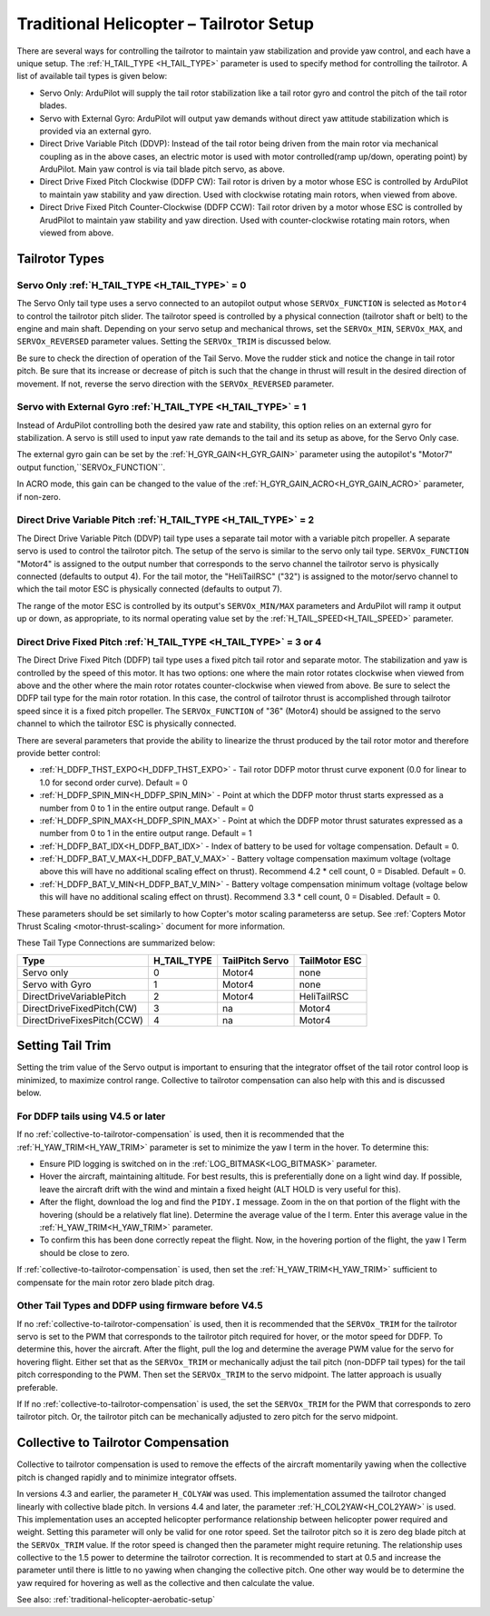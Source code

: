 .. _traditional-helicopter-tailrotor-setup:

=========================================
Traditional Helicopter – Tailrotor Setup
=========================================

There are several ways for controlling the tailrotor to maintain yaw stabilization and provide yaw control, and each have a unique setup.  The :ref:`H_TAIL_TYPE <H_TAIL_TYPE>` parameter is used to specify method for controlling the tailrotor.  A list of available tail types is given below:

- Servo Only: ArduPilot will supply the tail rotor stabilization like a tail rotor gyro and control the pitch of the tail rotor blades.
- Servo with External Gyro: ArduPilot will output yaw demands without direct yaw attitude stabilization which is provided via an external gyro.
- Direct Drive Variable Pitch (DDVP): Instead of the tail rotor being driven from the main rotor via mechanical coupling as in the above cases, an electric motor is used with motor controlled(ramp up/down, operating point) by ArduPilot. Main yaw control is via tail blade pitch servo, as above.
- Direct Drive Fixed Pitch Clockwise (DDFP CW): Tail rotor is driven by a motor whose ESC is controlled by ArduPilot to maintain yaw stability and yaw direction. Used with clockwise rotating main rotors, when viewed from above.
- Direct Drive Fixed Pitch Counter-Clockwise (DDFP CCW): Tail rotor driven by a motor whose ESC is controlled by ArudPilot to maintain yaw stability and yaw direction. Used with counter-clockwise rotating main rotors, when viewed from above.


Tailrotor Types
===============

Servo Only :ref:`H_TAIL_TYPE <H_TAIL_TYPE>` = 0
+++++++++++++++++++++++++++++++++++++++++++++++

The Servo Only tail type uses a servo connected to an autopilot output whose ``SERVOx_FUNCTION`` is selected as ``Motor4`` to control the tailrotor pitch slider.  The tailrotor speed is controlled by a physical connection (tailrotor shaft or belt) to the engine and main shaft. Depending on your servo setup and mechanical throws, set the ``SERVOx_MIN``, ``SERVOx_MAX``, and ``SERVOx_REVERSED`` parameter values.  Setting the ``SERVOx_TRIM`` is discussed below.

Be sure to check the direction of operation of the Tail Servo. Move the rudder stick and notice the change in tail rotor pitch. Be sure that its increase or decrease of pitch is such that the change in thrust will result in the desired direction of movement. If not, reverse the servo direction with the ``SERVOx_REVERSED`` parameter.

Servo with External Gyro :ref:`H_TAIL_TYPE <H_TAIL_TYPE>` = 1
+++++++++++++++++++++++++++++++++++++++++++++++++++++++++++++

Instead of ArduPilot controlling both the desired yaw rate and stability, this option relies on an external gyro for stabilization. A servo is still used to input yaw rate demands to the tail and its setup as above, for the Servo Only case.

The external gyro gain can be set by the :ref:`H_GYR_GAIN<H_GYR_GAIN>` parameter using the autopilot's "Motor7" output function,``SERVOx_FUNCTION``.

In ACRO mode, this gain can be changed to the value of the :ref:`H_GYR_GAIN_ACRO<H_GYR_GAIN_ACRO>` parameter, if non-zero.

Direct Drive Variable Pitch :ref:`H_TAIL_TYPE <H_TAIL_TYPE>` = 2
++++++++++++++++++++++++++++++++++++++++++++++++++++++++++++++++

The Direct Drive Variable Pitch (DDVP) tail type uses a separate tail motor with a variable pitch propeller.  A separate servo is used to control the tailrotor pitch.  The setup of the servo is similar to the servo only tail type. ``SERVOx_FUNCTION`` "Motor4" is assigned to the output number that corresponds to the servo channel the tailrotor servo is physically connected (defaults to output 4).  For the tail motor, the "HeliTailRSC" ("32") is assigned to the motor/servo channel to which the tail motor ESC is physically connected (defaults to output 7).

The range of the motor ESC is controlled by its output's ``SERVOx_MIN/MAX`` parameters and ArduPilot will ramp it output up or down, as appropriate, to its normal operating value set by the :ref:`H_TAIL_SPEED<H_TAIL_SPEED>` parameter.

Direct Drive Fixed Pitch :ref:`H_TAIL_TYPE <H_TAIL_TYPE>` = 3 or 4
++++++++++++++++++++++++++++++++++++++++++++++++++++++++++++++++++

The Direct Drive Fixed Pitch (DDFP) tail type uses a fixed pitch tail rotor and separate motor. The stabilization and yaw is controlled by the speed of this motor. It has two options: one where the main rotor rotates clockwise when viewed from above and the other where the main rotor rotates counter-clockwise when viewed from above.  Be sure to select the DDFP tail type for the main rotor rotation.  In this case, the control of tailrotor thrust is accomplished through tailrotor speed since it is a fixed pitch propeller. The ``SERVOx_FUNCTION`` of "36" (Motor4) should be assigned to the servo channel to which the tailrotor ESC is physically connected.

There are several parameters that provide the ability to linearize the thrust produced by the tail rotor motor and therefore provide better control:

- :ref:`H_DDFP_THST_EXPO<H_DDFP_THST_EXPO>` - Tail rotor DDFP motor thrust curve exponent (0.0 for linear to 1.0 for second order curve). Default = 0
- :ref:`H_DDFP_SPIN_MIN<H_DDFP_SPIN_MIN>` - Point at which the DDFP motor thrust starts expressed as a number from 0 to 1 in the entire output range.  Default = 0
- :ref:`H_DDFP_SPIN_MAX<H_DDFP_SPIN_MAX>` - Point at which the DDFP motor thrust saturates expressed as a number from 0 to 1 in the entire output range. Default = 1
- :ref:`H_DDFP_BAT_IDX<H_DDFP_BAT_IDX>` - Index of battery to be used for voltage compensation. Default = 0.
- :ref:`H_DDFP_BAT_V_MAX<H_DDFP_BAT_V_MAX>` - Battery voltage compensation maximum voltage (voltage above this will have no additional scaling effect on thrust). Recommend 4.2 * cell count, 0 = Disabled. Default = 0.
- :ref:`H_DDFP_BAT_V_MIN<H_DDFP_BAT_V_MIN>` - Battery voltage compensation minimum voltage (voltage below this will have no additional scaling effect on thrust). Recommend 3.3 * cell count, 0 = Disabled. Default = 0.

These parameters should be set similarly to how Copter's motor scaling parameterss are setup. See :ref:`Copters Motor Thrust Scaling <motor-thrust-scaling>` document for more information.

These Tail Type Connections are summarized below:

==============================  ============   ===============    =============
Type                            H_TAIL_TYPE    TailPitch Servo    TailMotor ESC
==============================  ============   ===============    =============
Servo only                      0                 Motor4          none
Servo with Gyro                 1                 Motor4          none
DirectDriveVariablePitch        2                 Motor4          HeliTailRSC
DirectDriveFixedPitch(CW)       3                 na              Motor4
DirectDriveFixesPitch(CCW)      4                 na              Motor4
==============================  ============   ===============    =============

Setting Tail Trim
=================

Setting the trim value of the Servo output is important to ensuring that the integrator offset of the tail rotor control loop is minimized, to maximize control range.  Collective to tailrotor compensation can also help with this and is discussed below.

For DDFP tails using V4.5 or later
++++++++++++++++++++++++++++++++++

If no :ref:`collective-to-tailrotor-compensation` is used, then it is recommended that the :ref:`H_YAW_TRIM<H_YAW_TRIM>` parameter is set to minimize the yaw I term in the hover.  To determine this:

- Ensure PID logging is switched on in the :ref:`LOG_BITMASK<LOG_BITMASK>` parameter.
- Hover the aircraft, maintaining altitude.  For best results, this is preferentially done on a light wind day. If possible, leave the aircraft drift with the wind and mintain a fixed height (ALT HOLD is very useful for this).
- After the flight, download the log and find the ``PIDY.I`` message.  Zoom in the on that portion of the flight with the hovering (should be a relatively flat line). Determine the average value of the I term. Enter this average value in the :ref:`H_YAW_TRIM<H_YAW_TRIM>` parameter.
- To confirm this has been done correctly repeat the flight.  Now, in the hovering portion of the flight, the yaw I Term should be close to zero.

If :ref:`collective-to-tailrotor-compensation` is used, then set the :ref:`H_YAW_TRIM<H_YAW_TRIM>` sufficient to compensate for the main rotor zero blade pitch drag.

Other Tail Types and DDFP using firmware before V4.5
++++++++++++++++++++++++++++++++++++++++++++++++++++

If no :ref:`collective-to-tailrotor-compensation` is used,  then it is recommended that the ``SERVOx_TRIM`` for the tailrotor servo is set to the PWM that corresponds to the tailrotor pitch required for hover, or the motor speed for DDFP. To determine this, hover the aircraft.  After the flight, pull the log and determine the average PWM value for the servo for hovering flight.  Either set that as the ``SERVOx_TRIM`` or mechanically adjust the tail pitch (non-DDFP tail types) for the tail pitch corresponding to the PWM.  Then set the ``SERVOx_TRIM`` to the servo midpoint. The latter approach is usually preferable.

If If no :ref:`collective-to-tailrotor-compensation` is used,  the set the ``SERVOx_TRIM`` for the PWM that corresponds to zero tailrotor pitch.  Or, the tailrotor pitch can be mechanically adjusted to zero pitch for the servo midpoint.

.. _collective-to-tailrotor-compensation:

Collective to Tailrotor Compensation
====================================

Collective to tailrotor compensation is used to remove the effects of the aircraft momentarily yawing when the collective pitch is changed rapidly and to minimize integrator offsets. 

In versions 4.3 and earlier, the parameter ``H_COLYAW`` was used.  This implementation assumed the tailrotor changed linearly with collective blade pitch.  In versions 4.4 and later, the parameter :ref:`H_COL2YAW<H_COL2YAW>` is used.  This implementation uses an accepted helicopter performance relationship between helicopter power required and weight.  Setting this parameter will only be valid for one rotor speed.  Set the tailrotor pitch so it is zero deg blade pitch at the ``SERVOx_TRIM`` value. If the rotor speed is changed then the parameter might require retuning.  The relationship uses collective to the 1.5 power to determine the tailrotor correction.  It is recommended to start at 0.5 and increase the parameter until there is little to no yawing when changing the collective pitch.  One other way would be to determine the yaw required for hovering as well as the collective and then calculate the value.

See also: :ref:`traditional-helicopter-aerobatic-setup`
